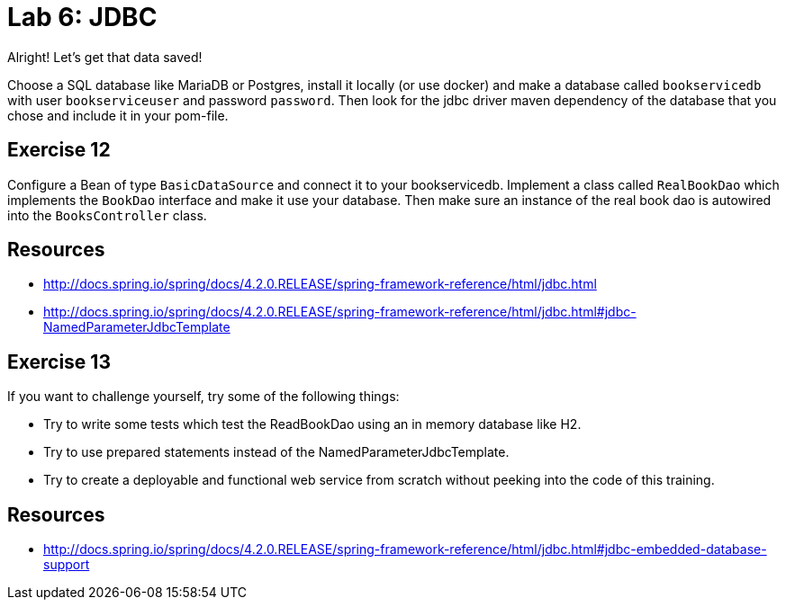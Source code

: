 = Lab 6: JDBC
Alright! Let's get that data saved!

Choose a SQL database like MariaDB or Postgres, install it locally (or use docker) and make a database called `bookservicedb`
with user `bookserviceuser` and password `password`.
Then look for the jdbc driver maven dependency of the database that you chose and include it in your pom-file.

== Exercise 12
Configure a Bean of type `BasicDataSource` and connect it to your bookservicedb.
Implement a class called `RealBookDao` which implements the `BookDao` interface and make it use your database.
Then make sure an instance of the real book dao is autowired into the `BooksController` class.

== Resources
* http://docs.spring.io/spring/docs/4.2.0.RELEASE/spring-framework-reference/html/jdbc.html
* http://docs.spring.io/spring/docs/4.2.0.RELEASE/spring-framework-reference/html/jdbc.html#jdbc-NamedParameterJdbcTemplate

== Exercise 13
If you want to challenge yourself, try some of the following things:

* Try to write some tests which test the ReadBookDao using an in memory database like H2.
* Try to use prepared statements instead of the NamedParameterJdbcTemplate.
* Try to create a deployable and functional web service from scratch without peeking into the code of this training.

== Resources
* http://docs.spring.io/spring/docs/4.2.0.RELEASE/spring-framework-reference/html/jdbc.html#jdbc-embedded-database-support
